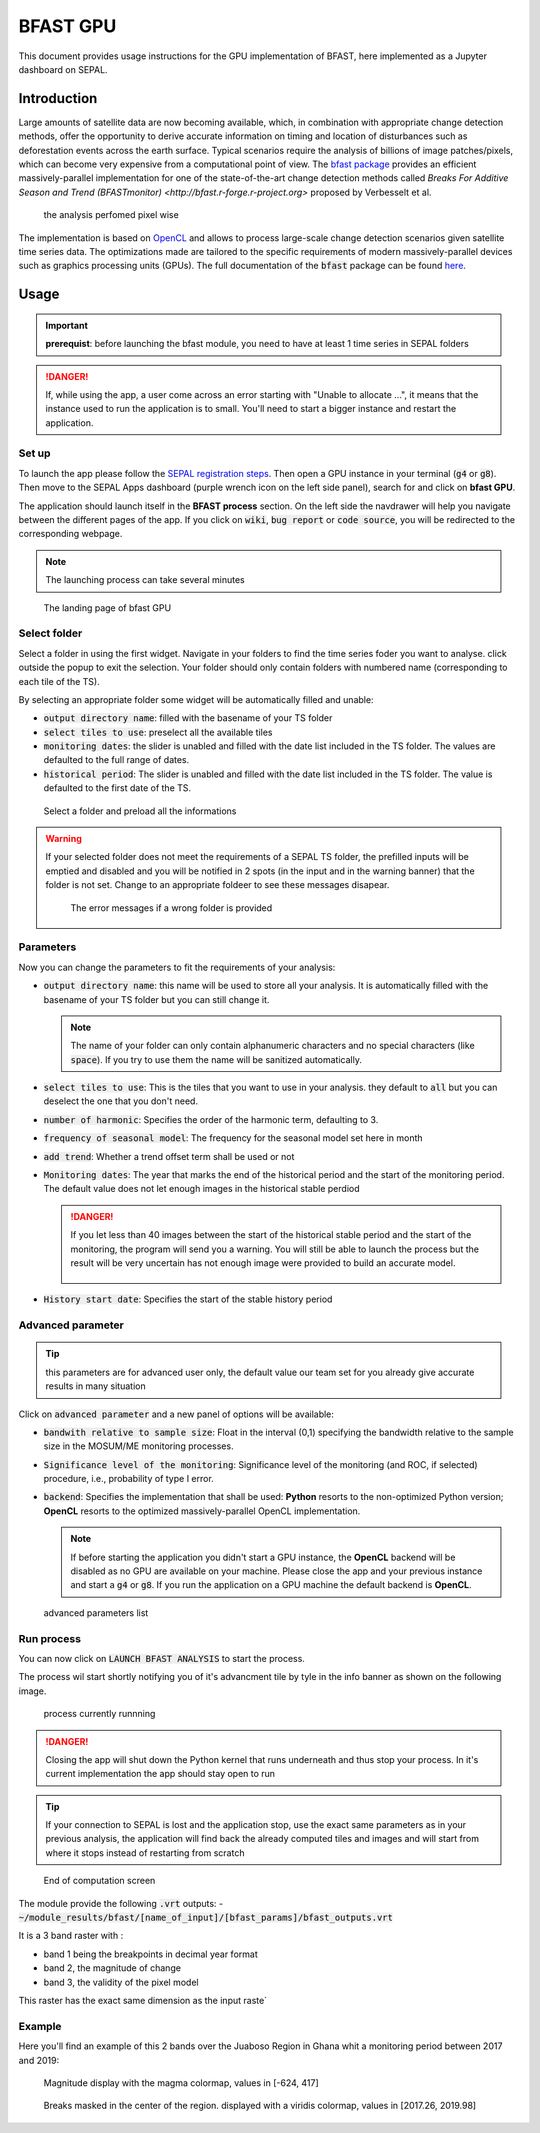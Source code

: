 BFAST GPU
=========

This document provides usage instructions for the GPU implementation of BFAST, here implemented as a Jupyter dashboard on SEPAL.

Introduction 
------------

Large amounts of satellite data are now becoming available, which, in combination with appropriate change detection methods, offer the opportunity to derive accurate information on timing and location of disturbances such as deforestation events across the earth surface. Typical scenarios require the analysis of billions of image patches/pixels, which can become very expensive from a computational point of view. The `bfast package <https://pypi.org/project/bfast/>`_ provides an efficient massively-parallel implementation for one of the state-of-the-art change detection methods called `Breaks For Additive Season and Trend (BFASTmonitor) <http://bfast.r-forge.r-project.org>` proposed by Verbesselt et al.

.. figure:: https://raw.githubusercontent.com/12rambau/bfast_gpu/master/doc/img/bfastmonitor_1.png

    the analysis perfomed pixel wise

The implementation is based on `OpenCL <https://www.khronos.org/opencl/>`_ and allows to process large-scale change detection scenarios given satellite time series data. The optimizations made are tailored to the specific requirements of modern massively-parallel devices such as graphics processing units (GPUs). The full documentation of the :code:`bfast` package can be found `here <https://bfast.readthedocs.io/en/latest/>`_.

Usage
-----

.. important::

    **prerequist**: before launching the bfast module, you need to have at least 1 time series in SEPAL folders
    
.. danger:: 

    If, while using the app, a user come across an error starting with "Unable to allocate ...", it means that the instance used to run the application is to small. You'll need to start a bigger instance and restart the application.

Set up
^^^^^^

To launch the app please follow the `SEPAL registration steps <https://docs.sepal.io/en/latest/setup/register.html>`_. Then open a GPU instance in your terminal (:code:`g4` or :code:`g8`). Then move to the SEPAL Apps dashboard (purple wrench icon on the left side panel), search for and click on **bfast GPU**. 

The application should launch itself in the **BFAST process** section. On the left side the navdrawer will help you navigate between the different pages of the app. If you click on :code:`wiki`, :code:`bug report` or :code:`code source`, you will be redirected to the corresponding webpage. 

.. note::

    The launching process can take several minutes
    
.. figure:: https://raw.githubusercontent.com/12rambau/bfast_gpu/master/doc/img/full_app.png
    
    The landing page of bfast GPU
    
Select folder 
^^^^^^^^^^^^^

Select a folder in using the first widget. Navigate in your folders to find the time series foder you want to analyse. click outside the popup to exit the selection. Your folder should only contain folders with numbered name (corresponding to each tile of the TS). 

By selecting an appropriate folder some widget will be automatically filled and unable: 

-   :code:`output directory name`: filled with the basename of your TS folder
-   :code:`select tiles to use`: preselect all the available tiles
-   :code:`monitoring dates`: the slider is unabled and filled with the date list included in the TS folder. The values are defaulted to the full range of dates.
-   :code:`historical period`: The slider is unabled and filled with the date list included in the TS folder. The value is defaulted to the first date of the TS.

.. figure:: https://raw.githubusercontent.com/12rambau/bfast_gpu/master/doc/img/correct_folder.png

    Select a folder and preload all the informations
    
.. warning:: 

    If your selected folder does not meet the requirements of a SEPAL TS folder, the prefilled inputs will be emptied and disabled and you will be notified in 2 spots (in the input and in the warning banner) that the folder is not set. Change to an appropriate foldeer to see these messages disapear.
    
    .. figure:: https://raw.githubusercontent.com/12rambau/bfast_gpu/master/doc/img/wrong_folder.png
    
        The error messages if a wrong folder is provided

Parameters
^^^^^^^^^^

Now you can change the parameters to fit the requirements of your analysis:

-   :code:`output directory name`: this name will be used to store all your analysis. It is automatically filled with the basename of your TS folder but you can still change it. 
    
    .. note:: 
    
        The name of your folder can only contain alphanumeric characters and no special characters (like :code:`space`). If you try to use them the name will be sanitized automatically.
        
-   :code:`select tiles to use`: This is the tiles that you want to use in your analysis. they default to :code:`all` but you can deselect the one that you don't need.
-   :code:`number of harmonic`: Specifies the order of the harmonic term, defaulting to 3.
-   :code:`frequency of seasonal model`: The frequency for the seasonal model set here in month
-   :code:`add trend`: Whether a trend offset term shall be used or not
-   :code:`Monitoring dates`: The year that marks the end of the historical period and the start of the monitoring period. The default value does not let enough images in the historical stable perdiod

    .. danger::
    
        If you let less than 40 images between the start of the historical stable period and the start of the monitoring, the program will send you a warning. You will still be able to launch the process but the result will be very uncertain has not enough image were provided to build an accurate model. 
        
        .. figure:: https://raw.githubusercontent.com/12rambau/bfast_gpu/master/doc/img/too_short.png
        
-   :code:`History start date`: Specifies the start of the stable history period

Advanced parameter
^^^^^^^^^^^^^^^^^^

.. tip:: 

    this parameters are for advanced user only, the default value our team set for you already give accurate results in many situation
    
Click on :code:`advanced parameter` and a new panel of options will be available:

-   :code:`bandwith relative to sample size`: Float in the interval (0,1) specifying the bandwidth relative to the sample size in the MOSUM/ME monitoring processes.
-   :code:`Significance level of the monitoring`: Significance level of the monitoring (and ROC, if selected) procedure, i.e., probability of type I error.
-   :code:`backend`: Specifies the implementation that shall be used: **Python** resorts to the non-optimized Python version; **OpenCL** resorts to the optimized massively-parallel OpenCL implementation.

    .. note::
    
        If before starting the application you didn't start a GPU instance, the **OpenCL** backend will be disabled as no GPU are available on your machine. Please close the app and your previous instance and start a :code:`g4` or :code:`g8`. If you run the application on a GPU machine the default backend is **OpenCL**.
        
.. figure:: https://raw.githubusercontent.com/12rambau/bfast_gpu/master/doc/img/advance_params.png

    advanced parameters list

Run process
^^^^^^^^^^^

You can now click on :code:`LAUNCH BFAST ANALYSIS` to start the process. 

The process wil start shortly notifying you of it's advancment tile by tyle in the info banner as shown on the following image. 

.. figure:: https://raw.githubusercontent.com/12rambau/bfast_gpu/master/doc/img/advancement.png

    process currently runnning
    
.. danger:: 

    Closing the app will shut down the Python kernel that runs underneath and thus stop your process. In it's current implementation the app should stay open to run
    
.. tip::

    If your connection to SEPAL is lost and the application stop, use the exact same parameters as in your previous analysis, the application will find back the already computed tiles and images and will start from where it stops instead of restarting from scratch
    
    
.. figure:: https://raw.githubusercontent.com/12rambau/bfast_gpu/master/doc/img/computation_end.png

    End of computation screen
    

The module provide the following :code:`.vrt` outputs:
-   :code:`~/module_results/bfast/[name_of_input]/[bfast_params]/bfast_outputs.vrt`

It is a 3 band raster with :

-   band 1 being the breakpoints in decimal year format
-   band 2, the magnitude of change
-   band 3, the validity of the pixel model

This raster has the exact same dimension as the input raste`

Example
^^^^^^^

Here you'll find an example of this 2 bands over the Juaboso Region in Ghana whit a monitoring period between 2017 and 2019:

.. figure:: https://raw.githubusercontent.com/12rambau/bfast_gpu/master/utils/magnitude.png

    Magnitude display with the magma colormap, values in [-624, 417]
    
.. figure:: https://raw.githubusercontent.com/12rambau/bfast_gpu/master/utils/breaks.png

    Breaks masked in the center of the region. displayed with a viridis colormap, values in [2017.26, 2019.98]
    

    



    

    

    

    
 

.. custom-edit:: https://raw.githubusercontent.com/sepal-contrib/bfast_gpu/release/doc/en.rst
